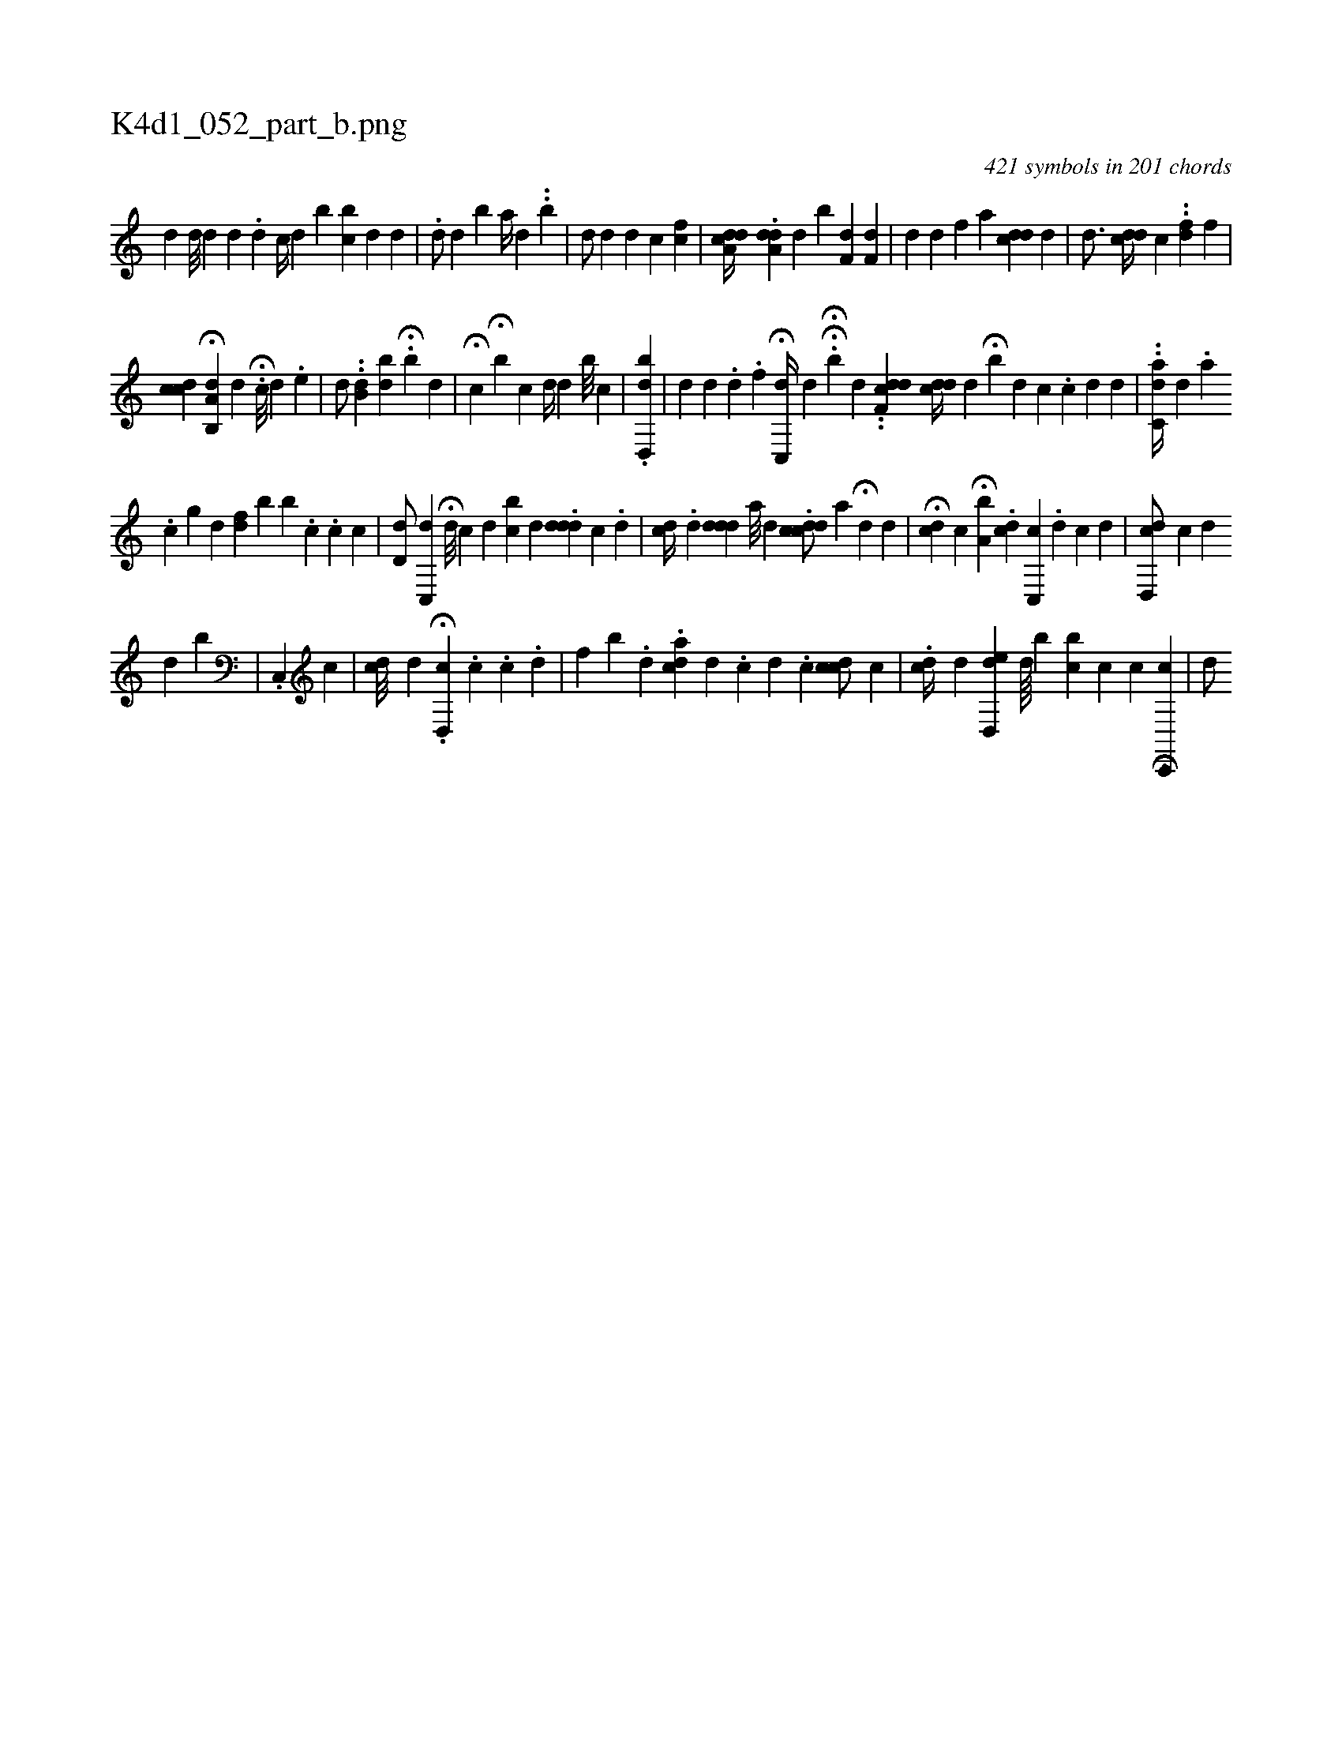 X:1
%
%%titleleft true
%%tabaddflags 0
%%tabrhstyle grid
%
T:K4d1_052_part_b.png
C:421 symbols in 201 chords
L:1/4
K:italiantab
%
[,,d] [,,d///] [,,,,d] [,,d] [,,#y] .[,,d] [,,,,c//] [,,,,d] [,,,,b] [,,,bc] [,i,,#y///] [,,,,d] [,,,,d] |\
	.[,,d/] [,,,d] [,,b#y] [,,a//] [,,,d] .[,,,#y] .[,,,b] |\
	[,,,d/] [,,,#y] [,,,,#y] [,,,,d] [,,,,d] [,,,,c] [,cf] |\
	[a,c#ydd//] .[a,dhd] [,,,,d] [,,b] [,,,,#y/] [,,f,d] [,,f,d] |\
	[,,,,d] [,,,,#y] [,,,,d] [,,f] [a] [cd#yd] [,,d] |\
	[,d3/4] [cd#yd//] [,,c] [,i/] ..[fd] [,,f] |
%
[ci] .[,dc] H[a,b,,d] [,,d] .H[,,,,c///] [,d] .[,e] |\
	[,,,,d/] ..[,,b,d] [,,b#yid] H.[,,b] [,,,,d] |\
	H[,,c] H[,,b#y] [,,,,,c] [#yd//] [,,,,,#yd] [,,,,,#y] [,,,b///] [,,,i] .[,,,c] |\
	.[d,,bd] |\
	[,,#yd] [d] .[#y] [d] .[f] H[c,,d//] [d] .[#y] HH[,,b#y/] [,,,d] ..[ddf,c] [,,,,i] |\
	[#ydcd//] [,,,#y] [,,,d] H[i,b] [,i,,d] [,,,,c] .[,c] [,d] [,#y] [,d] |\
	..[ac,d//] [,,,,,i] [,d] .[,#y] [,a] 
%
.[,,c] [,g] [,,,d] [,df#y] [,,,#y] [,,b] [,b] .[,,c] .[,,c] [,,c] |\
	[,d,#yd/] [,c,,d] H[,,,d///] [,,,c] [,,#y#y] [,d] [bc] [,d] .[#yddd] [,,c] .[,d] [i] [#y] |\
	[cd//] .[,,,,,d] [ddd] [,,,,a///] [,,,,#y] [,,,,d] .[cddc/] [,,,a] H[#yd] [,,,,#yd] |\
	H[#ydc] [,,c] H[a,b] .[dci//] [c,,c] .[,i] [,d] [,c] [,d] [,#y] |\
	[cd,,d/] [,,,,c] [,,,,d] [,i] 
%
[,#y] [,d] [,,b] | \
	.[,c,,#y//] [c] [,,,#y/] |\
	[cd///] [d] .H[d,,c] .[,,c] .[,,c] .[,,d] |\
	[,if] [,,b] .[,,d] .[dac#y] [,,,d] .[,,c] [,i] [,d] .[,c] [cdc/] [,,,,c] |\
	.[cd//] [,d] [d,,ed] [,,d////] [,,b] [,,k] [,bc] [c] [,,c] [,,h] H[c,,,c1] |\
	[,,,,d/] [,,,,#y] [,#y] 
% number of items: 421


